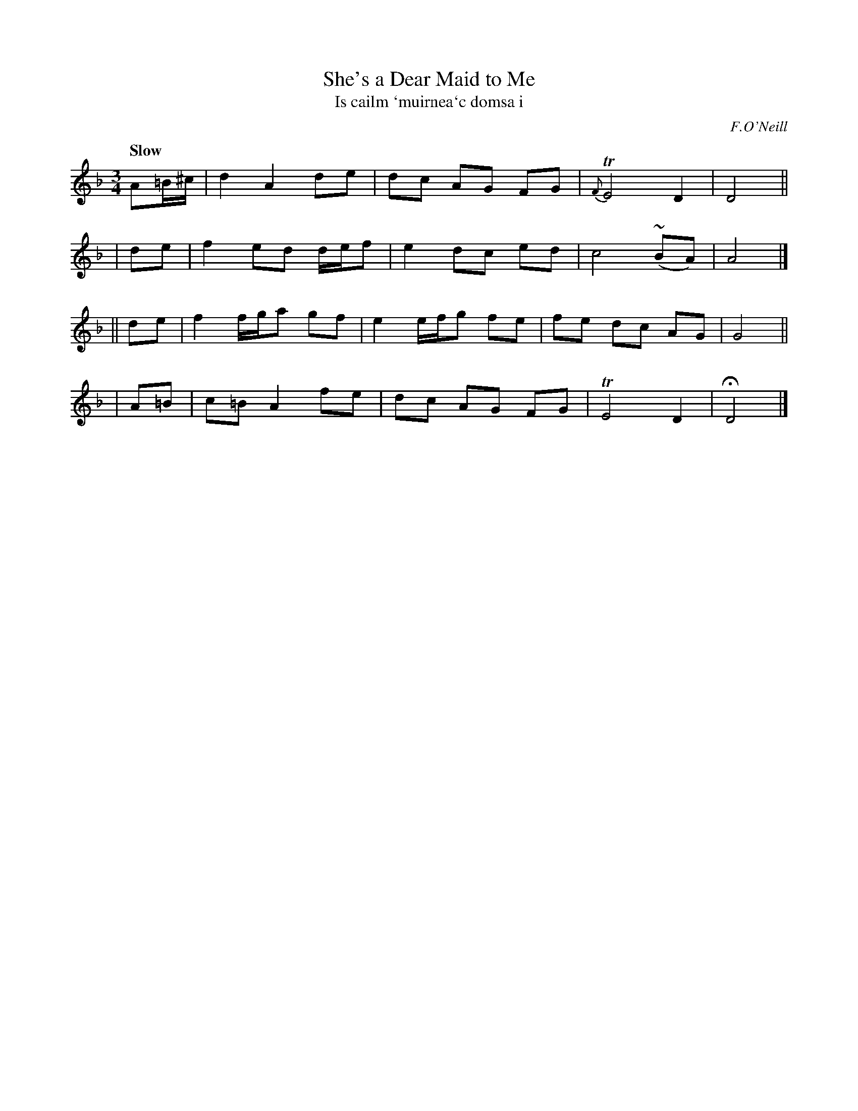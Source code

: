 X: 349
T: She's a Dear Maid to Me
T: Is cailm \`muirnea\`c domsa i
R: air, waltz
%S: s:4 b:16(4+4+4+4)
B: O'Neill's 1850 #349
O: F.O'Neill
Z: 1999 by John Chambers <jc@trillian.mit.edu>
N: Note that there are no B flats in the tune. D dorian would be a better key.
Q: "Slow"
M: 3/4
L: 1/8
K: Dm
A=B/^c/ | d2 A2 de | dc AG FG | {F}TE4 D2 | D4 ||
|  de | f2 ed d/e/f | e2 dc ed | c4 (~BA) | A4 |]
|| de | f2 f/g/a gf | e2 e/f/g fe | fe dc AG | G4 ||
| A=B | c=B A2 fe | dc AG FG | TE4 D2 | HD4 |]
